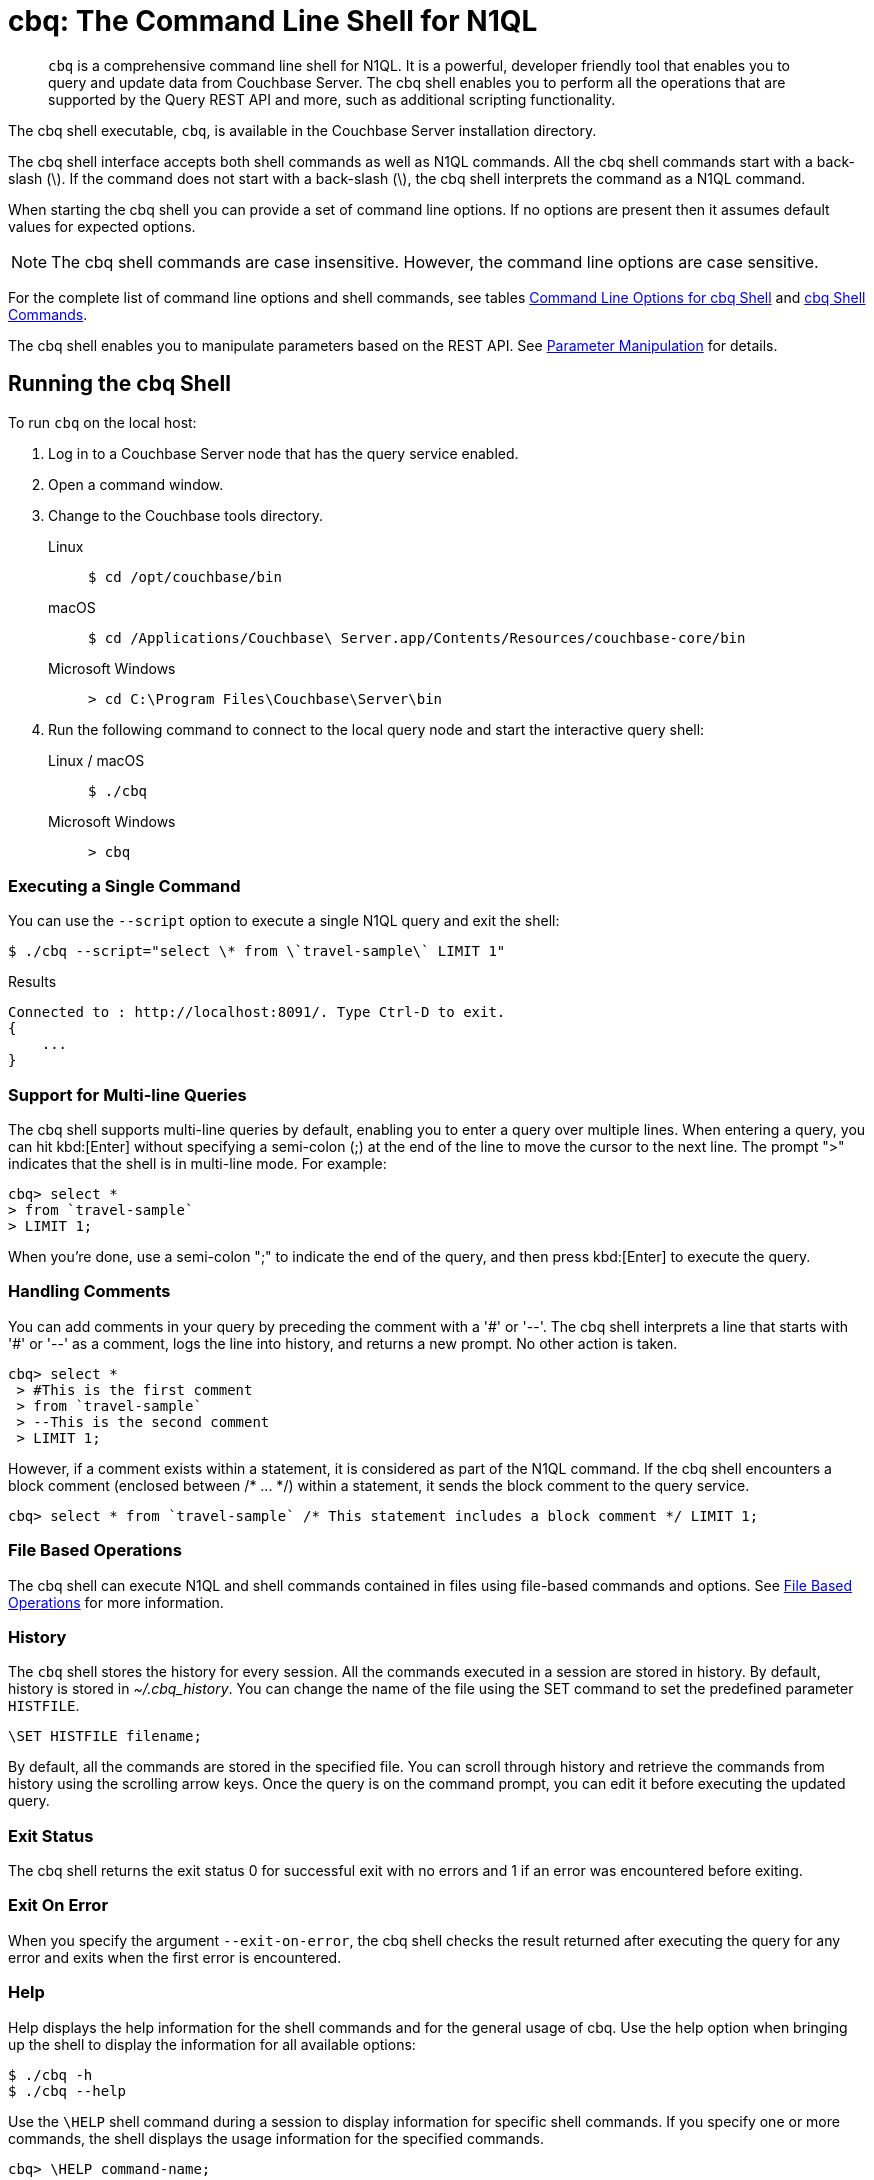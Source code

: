= cbq: The Command Line Shell for N1QL
:tabs:
:page-aliases: n1ql:n1ql-intro/cbq

[abstract]
[.cmd]`cbq` is a comprehensive command line shell for N1QL.
It is a powerful, developer friendly tool that enables you to query and update data from Couchbase Server.
The cbq shell enables you to perform all the operations that are supported by the Query REST API and more, such as additional scripting functionality.

The cbq shell executable, [.cmd]`cbq`, is available in the Couchbase Server installation directory.

The cbq shell interface accepts both shell commands as well as N1QL commands.
All the cbq shell commands start with a back-slash (\).
If the command does not start with a back-slash (\), the cbq shell interprets the command as a N1QL command.

When starting the cbq shell you can provide a set of command line options.
If no options are present then it assumes default values for expected options.

NOTE: The cbq shell commands are case insensitive.
However, the command line options are case sensitive.

For the complete list of command line options and shell commands, see tables <<table_a3h_rhz_dw>> and <<table_htk_hgc_fw>>.

The cbq shell enables you to manipulate parameters based on the REST API.
See <<cbq-parameter-manipulation>> for details.

== Running the cbq Shell

To run [.cmd]`cbq` on the local host:

. Log in to a Couchbase Server node that has the query service enabled.
. Open a command window.
. Change to the Couchbase tools directory.
+
[{tabs}]
====
Linux::
+
--
[source,console]
----
$ cd /opt/couchbase/bin
----
--

macOS::
+
--
[source,console]
----
$ cd /Applications/Couchbase\ Server.app/Contents/Resources/couchbase-core/bin
----
--

Microsoft Windows::
+
--
[source,console]
----
> cd C:\Program Files\Couchbase\Server\bin
----
--
====

. Run the following command to connect to the local query node and start the interactive query shell:
+
[{tabs}]
====
Linux / macOS::
+
--
[source,console]
----
$ ./cbq
----
--

Microsoft Windows::
+
--
[source,console]
----
> cbq
----
--
====

=== Executing a Single Command

You can use the [.param]`--script` option to execute a single N1QL query and exit the shell:

[source,console]
----
$ ./cbq --script="select \* from \`travel-sample\` LIMIT 1"
----

.Results
[source,console]
----
Connected to : http://localhost:8091/. Type Ctrl-D to exit.
{
    ...
}
----

=== Support for Multi-line Queries

The cbq shell supports multi-line queries by default, enabling you to enter a query over multiple lines.
When entering a query, you can hit kbd:[Enter] without specifying a semi-colon (;) at the end of the line to move the cursor to the next line.
The prompt ">" indicates that the shell is in multi-line mode.
For example:

[source,console]
----
cbq> select *
> from `travel-sample`
> LIMIT 1;
----

When you're done, use a semi-colon ";" to indicate the end of the query, and then press kbd:[Enter] to execute the query.

=== Handling Comments

You can add comments in your query by preceding the comment with a '&#35;' or '--'.
The cbq shell interprets a line that starts with '&#35;' or '--' as a comment, logs the line into history, and returns a new prompt.
No other action is taken.

[source,console]
----
cbq> select *
 > #This is the first comment
 > from `travel-sample`
 > --This is the second comment
 > LIMIT 1;
----

However, if a comment exists within a statement, it is considered as part of the N1QL command.
If the cbq shell encounters a block comment (enclosed between /* \... */) within a statement, it sends the block comment to the query service.

[source,console]
----
cbq> select * from `travel-sample` /* This statement includes a block comment */ LIMIT 1;
----

=== File Based Operations

The cbq shell can execute N1QL and shell commands contained in files using file-based commands and options.
See <<cbq-file-based-ops>> for more information.

=== History

The [.cmd]`cbq` shell stores the history for every session.
All the commands executed in a session are stored in history.
By default, history is stored in [.path]_~/.cbq_history_.
You can change the name of the file using the SET command to set the predefined parameter [.var]`HISTFILE`.

[source,console]
----
\SET HISTFILE filename;
----

By default, all the commands are stored in the specified file.
You can scroll through history and retrieve the commands from history using the scrolling arrow keys.
Once the query is on the command prompt, you can edit it before executing the updated query.

=== Exit Status

The cbq shell returns the exit status 0 for successful exit with no errors and 1 if an error was encountered before exiting.

=== Exit On Error

When you specify the argument `--exit-on-error`, the cbq shell checks the result returned after executing the query for any error and exits when the first error is encountered.

=== Help

Help displays the help information for the shell commands and for the general usage of cbq.
Use the help option when bringing up the shell to display the information for all available options:

[source,console]
----
$ ./cbq -h
$ ./cbq --help
----

Use the [.cmd]`\HELP` shell command during a session to display information for specific shell commands.
If you specify one or more commands, the shell displays the usage information for the specified commands.

[source,console]
----
cbq> \HELP command-name;
----

If you do not specify a command, the cbq shell lists all the commands for which syntax help is available.

[source,console]
----
cbq> \HELP;
----

== Available Command Line Options and Shell Commands

.Command Line Options for cbq Shell
[#table_a3h_rhz_dw,cols="1,1,1,5"]
|===
| Option | Arguments | Default Value | Description and Examples

| `-e`

`--engine`
| <[.var]``url``>
| `+http://localhost:8091+`
a|
The connection string consists of a protocol scheme followed by a host, including a port number to connect to the query service (8093) or the Couchbase cluster (8091).

The cbq shell supports [.path]_http://_, [.path]_https://_, [.path]_couchbase://_ and [.path]_couchbases://_ protocol schemes.
When using the [.path]_couchbase://_ or [.path]_couchbases://_ protocol schemes, you need not specify the port when connecting to the Couchbase cluster.

The cbq shell supports both IPV4 and IPV6 addresses.

Shell command: <<cbq-connect,\CONNECT>>

.Examples
[source,console]
----
$ ./cbq -e couchbase://localhost

$ ./cbq --engine http://localhost:8091

$ ./cbq -e http://localhost:8091

$ ./cbq -e http://[fd63:6f75:6368:1075:816:3c1d:789b:bc4]:8091
----

.Result
[source,console]
----
Connected to : http://localhost:8091/. Type Ctrl-D or \QUIT to exit.
Path to history file for the shell : /Users/myuser1/.cbq_history
cbq>
----

| `-ne`

`--no-engine`
| None
| false
a|
The cbq shell does not connect to any query service.
You must explicitly connect to a query service using the [.cmd]`\CONNECT` shell command.

.Examples
[source,console]
----
$ ./cbq --no-engine
----
| `-q`

`--quiet`
| None
| false
a|
Enables or disables the startup connection message for the cbq shell.

.Examples
[source,console]
----
$ ./cbq -q -e http://localhost:8091
----

.Result
[source,console]
----
cbq>
----

| `-b`

`--batch`
| None
| None
a|
This option is available only with Analytics service.
When invoked with the batch option, cbq sends the queries to server only when you hit EOF or \ to indicate the end of the batch input.

[source,console]
----
$ ./cbq --batch
----

You can also set the batch mode in the interactive session using the following commands:

----
\set batch on
\set batch off
----

| `-t`

`--timeout`
| [.var]`value`
| None
a|
Sets the query timeout parameter.

.Examples
[source,console]
----
$ ./cbq -e http://localhost:8091 --timeout="1s"
----
| `-u`

`--user`
| [.var]`username`
| None
a|
Specifies a single user name to log in to Couchbase.
When used by itself, without the -p option to specify the password, you will be prompted for the password.

This option requires administration credentials and you cannot switch the credentials during a session.

Couchbase recommends using the `-u` and `-p` option if your password contains special characters such as #, $, %, &, (,), or '.

.Examples
[source,console]
----
$ ./cbq -e http://localhost:8091 -u=Administrator
                    Enter Password:
----
| `-p`

`--password`
| [.var]`password`
| None
a|
Specifies the password for the given user name.
You cannot use this option by itself.
It must be used with the -u option to specify the user name.

This option requires administration credentials and you cannot switch the credentials during a session.

Couchbase recommends using the `-u` and `-p` option if your password contains special characters such as #, $, %, &, (,), or '.

.Examples
[source,console]
----
$ ./cbq -e http://localhost:8091 -u=Administrator -p=password
----
| `-c`

`--credentials`
| [.var]`list of credentials`
| None
a|
Specify the login credentials in the form of [.var]`username`:[.var]``password``.
You can specify credentials for different buckets by separating them with a comma.

Shell command: <<cbq-set,\SET>> `-creds`

REST API: `-creds` parameter

.Examples
[source,console]
----
$ ./cbq -e http://localhost:8091 -c=beer-sample:password,Administrator:password
----
| `-v`

`--version`
| None
| false
a|
Provides the version of the cbq shell.
To display the query engine version of Couchbase Server (this is not the same as the version of Couchbase Server itself), use one of the following N1QL queries:

[source,n1ql]
----
select version();
----

[source,n1ql]
----
select min_version();
----

.Examples
[source,console]
----
$ ./cbq --version
----

.Result
----
 SHELL VERSION  : 1.5

                Use N1QL queries select version();
                or select min_version(); to display server version.
----

| `-h`

`--help`
| None
| None
a|
Provides help for the command line options.

Shell command: <<cbq-help,\HELP>>

.Examples
[source,console]
----
$ ./cbq --help
----
| `-s`

`-script`
| [.var]`query`
| None
a|
Provides a single command mode to execute a query from the command line.

You can also use multiple "-s" options on the command line.
If one of the commands is incorrect, an error is displayed for that command and cbq continues to execute the remaining commands.

.Examples
[source,console]
----
$ ./cbq -s="select * from \`travel-sample\` limit 1"

$ ./cbq  -s="\SET v 1" -s="\SET b 2" -s="\PUSH b3" -s="\SET b 5" -s="\SET"  -ne
 Path to history file for the shell : /Users/isha/.cbq_history
 \PUSH b3
 ERROR 139 : Too few input arguments to command.
 Query Parameters :
 Named Parameters :
 User Defined Session Parameters :
 Predefined Session Parameters :
 Parameter name : v
 Value : [1]
 Parameter name : b
 Value : [5]
 Parameter name : histfile
 Value : [".cbq_history"]
 Parameter name : batch
 Value : ["off"]
----

| `-f`

`--file`
| [.var]`input-file`
| None
a|
Provides an input file which contains all the commands to be run.

Shell command: <<cbq-source,\SOURCE>>

[source,console]
----
$ ./cbq --file="sample.txt"
----
| `-o`

`--output`
| [.var]`output-file`
| None
a|
Specifies an output file where the commands and their results are to be written.

Shell command: <<cbq-redirect,\REDIRECT>>

.Examples
[source,console]
----
$ ./cbq -o="results.txt" -s="select * from `travel-sample` limit 1"
----
| `--exit-on-error`
| None
| false
a|
Specifies that the cbq shell must exit when it encounters the first error.

.Examples
[source,console]
----
$ ./cbq --exit-on-error -f="sample.txt"
----
| `--no-ssl-verify` or

`-skip-verify`
| None
| false
a|
Specifies that cbq shell can skip the verification of certificates.

The default ports are 18091 and 18093.
You need not specify the port when connecting to the cluster.

.Examples
[source,console]
----
$ ./cbq --no-ssl-verify -f="sample.txt"
$ ./cbq -skip-verify https://127.0.0.1:18091
----
|===

.cbq Shell Commands
[#table_htk_hgc_fw,cols="1,2,4"]
|===
| Shell Command | Arguments | Description and Examples

| [.cmd]`\CONNECT`
| [.var]`url`
a|
Connects cbq shell to the specified query engine or Couchbase cluster.

The connection string consists of a protocol scheme followed by a host, including a port number to connect to the query service (8093) or the Couchbase cluster (8091).

The cbq shell supports [.path]_http://_, [.path]_https://_, [.path]_couchbase://_ and [.path]_couchbases://_ protocol schemes.
When using the [.path]_couchbase://_ or [.path]_couchbases://_ protocol schemes, you need not specify the port when connecting to the Couchbase cluster.

The cbq shell supports both IPV4 and IPV6 addresses.

Command Line Option: `-e` or `--engine`

.Examples
[source,console]
----
cbq> \CONNECT http://localhost:8093;
----

[source,console]
----
cbq> \CONNECT http://[fd63:6f75:6368:1075:816:3c1d:789b:bc4]:8091
----

| [.cmd]`\DISCONNECT`
| None
a|
Disconnects the cbq shell from the query service or cluster endpoint.

.Example
[source,console]
----
cbq> \DISCONNECT;

 Couchbase query shell not connected to any endpoint.
 Use \CONNECT command to connect.
----

| [.cmd]`\EXIT`

[.cmd]`\QUIT`
| None
a|
Exits cbq shell.

.Examples
[source,console]
----
cbq> \EXIT;
----

[source,console]
----
cbq> \QUIT;
----

| [.cmd]`\SET`
| [.var]`parameter`[.var]`value`

[.var]`parameter`=[.var]`prefix`:[.var]``variable name``
a|
Sets the top most value of the stack for the given variable with the specified value.

Variables can be of the following types:

* Query parameters
* Session variables
* User-defined
* Pre-defined and named parameters.

When the [.cmd]`\SET` command is used without any arguments, it displays the values for all the parameters of the current session.

.Examples
[source,console]
----
cbq> \SET -args [5, "12-14-1987"];
----

[source,console]
----
cbq> \SET -args [6,7];
----

| [.cmd]`\PUSH`
| [.var]`parameter value`
a|
Pushes the specified value on to the given parameter stack.

When the [.cmd]`\PUSH` command is used without any arguments, it copies the top element of every variable's stack, and then pushes that copy to the top of the respective variable's stack.

While each variable stack grows by 1, the previous values are preserved.

.Examples
[source,console]
----
cbq> \PUSH -args  [8];
----

[source,console]
----
cbq> \PUSH;
----

.Resulting variable stack
[source,console]
----
cbq> \SET;
 Query Parameters :
 Parameter name : args
 Value : [[6,7] [8] [8]]
...
cbq>
----

| [.cmd]`\UNSET`
| [.var]`parameter`
a|
Deletes or resets the entire stack for the specified parameter.

.Examples
[source,console]
----
cbq> \UNSET -args;
----

[source,console]
----
cbq> \SET;
 Query Parameters :
 ...
cbq>
----

| [.cmd]`\POP`
| [.var]`parameter`
a|
Pops the top most value from the specified parameter's stack.

When the [.cmd]`\POP` command is used without any arguments, it pops the top most value of every variable's stack.

.Examples
----
\POP -args;
----

[source,console]
----
cbq> \SET;
 Query Parameters :
 Parameter name : args
 Value : [[6,7] [8]]
----

| [.cmd]`\ALIAS`
| [.var]`shell-command` or [.var]`n1ql-statement`
a|
Creates a command alias for the specified cbq shell command or N1QL statement.
You can then execute the alias using `\\alias-name;`.

When the [.cmd]`\ALIAS` command is used without any arguments, it lists all the available aliases.

.Examples
[source,console]
----
cbq> \ALIAS travel-limit1 select * from `travel-sample` limit 1;
----

[source,console]
----
cbq> \ALIAS;
serverversion  select version()
travel-limit1  select * from `travel-sample` limit 1
cbq>
----

[source,console]
----
cbq> \\serverversion;
{
    "requestID": "21b0efdb-b1ec-44bc-adab-071831792c03",
    "signature": {
        "$1": "string"
    },
    "results": [
        {
            "$1": "1.5.0"
        }
    ],
    "status": "success",
    "metrics": {
        "elapsedTime": "4.03243ms",
        "executionTime": "4.001382ms",
        "resultCount": 1,
        "resultSize": 37
    }
}
----

| [.cmd]`\UNALIAS`
| [.var]`alias-name`
a|
Deletes the specified alias.

.Examples
[source,console]
----
cbq> \UNALIAS travel-limit1;
----

[source,console]
----
cbq> \ALIAS;
serverversion  select version()
cbq>
----

| [.cmd]`\ECHO`
| [.var]`args`

where [.var]`args` can be parameters, aliases, or any input.
a|
If the input is a parameter, this command echoes (displays) the value of the parameter.
The parameter must be prefixed according to it's type.
See <<table_ltk_c5s_5v>> for details.

If the input is not a parameter, the command echoes the statement as is.

If the input is an alias, the command displays the value of an alias command.

.Examples
[source,console]
----
cbq> \ECHO -$r;
----

[source,console]
----
cbq> \ECHO \\serverversion;
select version()
----

| [.cmd]`\VERSION`
| None
a|
Displays the version of the client shell.

.Example
[source,console]
----
cbq> \VERSION;
 SHELL VERSION  : 1.5
----

| [.cmd]`\HELP`
| [.var]`command`
a|
Displays the help information for the specified command.
When used without any arguments, it lists all the commands supported by the cbq shell.

.Example
[source,console]
----
cbq> \HELP ECHO;
\ECHO args ...
Echo the input value. args can be a name (a prefixed-parameter), an alias (command alias) or
a value (any input statement).
Example :
\ECHO -$r ;
\ECHO \\tempalias;
----

| [.cmd]`\COPYRIGHT`
| None
a|
Displays the copyright, attributions, and distribution terms.

.Example
[source,console]
----
cbq> \COPYRIGHT;
----

| [.cmd]`\SOURCE`
| [.var]`input-file`
a|
Reads and executes the commands from a file.
Multiple commands in the input file must be separated by "; [.var]``<newline>``"

For example, sample.txt contains the following commands:

----
select * from `travel-sample` limit 1;
\\ECHO this;
#This is a comment;
EOF
----

.Example
[source,console]
----
cbq> \SOURCE sample.txt;
----

| [.cmd]`\REDIRECT`
| [.var]`filename`
a|
Redirects the output of all the commands to the specified file until the cbq shell receives the [.cmd]`\REDIRECT OFF` command.
By default, the file is created in the [.path]_/Applications/Couchbase Server.app/Contents/Resources/couchbase-core/bin_ directory.
You can specify a different location using relative paths.

.Example
[source,console]
----
cbq> \REDIRECT temp_out.txt;
cbq> select * from `travel-sample` limit 1;
cbq>
----

| [.cmd]`\REDIRECT OFF`
| None
a|
Redirects the output of subsequent commands from a custom file to standard output (os.stdout).

.Example
[source,console]
----
cbq> \REDIRECT OFF;
----
|===

[#cbq-connect-to-cluster]
== Connecting to the Cluster or Query Node

You can connect the cbq shell to Couchbase Server either through the query service or through the cluster endpoint.
There are two ways to establish a connection:

* Using an option on startup:
+
----
-e <url to query engine or Couchbase cluster>
--engine=<url to query engine or Couchbase cluster>
----

* Using a shell command:
+
[source,console]
----
cbq> \CONNECT url;
----

The [.var]`url` is made up of two components: the URL and a port number.
The URL can be the IP address or URL of any node in the cluster, as cbq will automatically discover the query nodes.
The URL is optional and if it is not specified, the default URL `+http://localhost:8091+` is used.
An error is thrown if the URL is invalid.

The port number to connect to the query service is 8093 and to the Couchbase cluster is 8091.

The cbq shell supports [.path]_http://_, [.path]_https://_, [.path]_couchbase://_ and [.path]_couchbases://_ protocol schemes.
When using the [.path]_couchbase://_ or [.path]_couchbases://_ protocol schemes, you need not specify the port when connecting to the Couchbase cluster.

When connecting to the query service, use the query port 8093.
When connecting to the cluster, you don't need to specify the port as the connection uses round robin to find a query service to connect to.
If you want to specify a port, use the admin port 8091.

You can close the connection with an existing node or cluster without exiting the shell at any given time during the session using the [.cmd]`\DISCONNECT;` command.
If the shell is not connected to any endpoint, an error with a message that the shell is not connected to any instance is thrown.

.Examples
[source,console]
----
$ ./cbq -e=http://localhost:8091;
Connected to : http://localhost:8091/. Type Ctrl-D to exit.

cbq> \DISCONNECT;
Couchbase query shell not connected to any endpoint. Use \CONNECT command to connect.

cbq> \CONNECT http://127.0.0.1:8091;
Connected to : http://127.0.0.1:8091 . Type Ctrl-D / \exit / \quit to exit.

cbq> \EXIT;
Exiting the shell.

$ ./cbq -e=http://127.0.0.1:8091;
Connected to : http://127.0.0.1:8091/. Type Ctrl-D to exit.
cbq>
----

=== Bringing Up an Unconnected Instance

You can bring up the shell without connecting to any query service or cluster endpoint by using the [.opt]`-ne` or [.opt]`--no-engine` option.
After starting cbq without any service, you can connect to a specific endpoint using the [.cmd]`CONNECT` command.

.Example
[source,console]
----
$ ./cbq -ne
cbq> \CONNECT http://127.0.0.1:8091;
Connected to : http://127.0.0.1:8091 . Type Ctrl-D / \exit / \quit to exit.
----

=== Exiting the cbq Shell

You can exit the cbq shell by pressing kbd:[Ctrl+D] or by using one of the following commands:

----
\EXIT;
\QUIT;
----

When you run the exit command, the cbq shell first saves the history, closes existing connections, saves the current session in a session file, resets all environment variables, and then closes the shell liner interface.

.Example
[source,console]
----
$ ./cbq
 No Input Credentials. In order to connect to a server with authentication, please provide credentials.
 Connected to : http://localhost:8091/. Type Ctrl-D to exit.

cbq> select name from `travel-sample` WHERE type="airline"  LIMIT 1;
{
   "requestID":"3a86dcf2-3bb4-445c-b419-a5eabd327a1d",
   "signature":{
      "name":"json"
   },
   "results":[
      {
         "name":"40-Mile Air"
      }
   ],
   "status":"success",
   "metrics":{
      "elapsedTime":"20.564ms",
      "executionTime":"20.539035ms",
      "resultCount":1,
      "resultSize":45
   }
}

cbq> \EXIT;
Exiting the shell.
$
----

== Accessing a Secure Bucket

If your bucket has a password, you can pass the bucket name and bucket password like so:

[source,console]
----
$ ./cbq -engine="http://<bucketname>:<bucketpassword>@123.45.67.89:8091/"
----

For the 'beer-sample' bucket, if you add a password to it of _w1fg2Uhj89_ (as by default it has none), the command to start [.cmd]`cbq` would look like this:

[source,console]
----
$ ./cbq -engine="http://beer-sample:w1fg2Uhj89@123.45.67.89:8091/"
----

If you want to access all of the buckets in the same cbq session, you would pass in the Administrator username and password instead of the bucket level.

[source,console]
----
$ ./cbq -engine="http://Administrator:password@123.45.67.89:8091/"
----

NOTE: These commands execute successfully only if you have loaded sample bucket 'beer-sample' either at install or from the Settings menu in the web UI.

[#cbq-single-cred]
== Providing Single User Credentials

You can pass a single user name credential to the cbq shell on startup using the command line options:

----
-u=username
--user=username
----

The shell then prompts you for a password.
You can also provide a single password credential using the -p option.
You cannot use this option by itself.
It must be used with the `-u` option to specify the user name that the password is associated with.

----
-p=password
--password=password
----

.Example
[source,console]
----
$ ./cbq -u=Administrator
Enter Password:
Connected to : http://localhost:8091/. Type Ctrl-D to exit.

$ ./cbq -e http://localhost:8091 -u=Administrator -p=password
Connected to : http://localhost:8091/. Type Ctrl-D to exit.
cbq>
----

For information on passing the user name and password credentials using other mechanisms, see <<pass-cred-shell-cmd,Passing Credentials Using the SET Shell Command>> and <<pass-cred-rest-api,Passing Credentials Using REST API>>.

[#cbq-multiple-creds]
== Providing Multiple Credentials for Authorization

The cbq shell supports self-signed certificates for encrypting communication between clusters.

Using the cbq shell, you can set the credentials for different users on startup or by using the SET shell commands to set the credentials query parameter.
You can also use this to provide authentication credentials for multiple SASL buckets per session.
Depending on the type of credential being set, there are multiple possible values for the credentials query parameter.

To set the credentials for different users on startup, use one of the following options:

----
-c=list-of-creds
--credentials=list-of-creds
----

The [.var]`list-of-creds` can take either one or multiple credentials.
The credentials consist of an identity and a password separated by a colon ":".
To specify multiple credentials, append all the user names and passwords to the same credentials array.
For example:

----
-c=travel-sample:pwd1,beer-sample:pwd2
----

For information on passing a single user name credential to the cbq shell, see <<cbq-single-cred>>.

[#pass-cred-shell-cmd]
=== Passing Credentials Using the SET Shell Command

You can provide the credential types using the SET command.

NOTE: The credentials are set for the shell session and not on a per query basis.
You can use the SET, PUSH, POP and UNSET commands to reset the credentials during a session.

To pass authentication credentials per query, set the query parameter to a new value using the SET shell command before executing the query.

You can also switch between users and change credentials during a session.
To do so, set the [.param]`-creds` query parameter for the session using the following command:

----
\SET -creds travel-sample:b1, session:s1;
----

[#pass-cred-rest-api]
=== Passing Credentials Using Query REST API

You can use query REST API to pass credentials from clients.

For SASL buckets, you can pass the credentials as:

[source,json]
----
[  {
     "user":"travel-sample",
     "pass":"password"
   }  ]
----

If you are using the Administrator credentials:

[source,json]
----
[  {
        "user":"Administrator",
        "pass":"password"
   }  ]
----

For multiple SASL protected buckets, you can pass an array of authentication credentials:

[source,json]
----
[  {
        "user":"beer-sample",
        "pass":"password1"
        },
        {
        "user":"travel-sample",
        "pass":"password2"
   }  ]
----

=== Displaying the Credentials

You can display the credentials for the current session using the <<cbq-echo,ECHO>> shell command.
This command displays only the user names (and not the passwords).

[source,console]
----
cbq> \ECHO -creds;

Administrator:*
----

You can also display a full list of variables using the SET command specified without any arguments.

[source,console]
----
cbq> \SET;
Query Parameters ::
Parameter name : timeout Value  ["3ms" "4s"]

Named Parameters ::
Parameter name : r Value  [9.5 9.5]

User Defined Session Parameters ::

Predefined Session Parameters ::
Parameter name : histfile Value  [".cbq_history"]
----

[#cbq-parameter-manipulation]
== Parameter Manipulation

The cbq shell categorizes parameters into the following types:

* Named Parameters
* REST API Parameters
* Session or Pre-defined Parameters
* User-defined Parameters

=== Parameter Configuration

When using parameters, you can set a stack of values for each parameter.
You can either push a new value onto the stack using the PUSH command, or set the current value for a parameter using the SET command.
The SET command always modifies the top of a variable's stack while the PUSH command adds to the stack.
When you use PUSH with no arguments, it copies the top element of every parameter's (except the predefined parameters) stack and pushes that copy to the top of its respective stack.
As a result, each stack grows by 1, but the values are preserved.
You can then use the SET command to modify the top value.

To unset the values from a parameter's stack, you can use the UNSET command to remove all the values from the stack and delete the corresponding parameter stack.
However, if you want to delete a single value from the settings, use the POP command.
When you use the POP command with no arguments, it pops the one value from the top of each parameter's stack.

=== Setting Variable Values

Each variable has a separate stack associated with it and the [.var]`prefix` [.var]`name` argument helps distinguish between the stacks.

The SET command always modifies the top value of a variable.
You can use the SET command to set different kinds of parameters: query parameter, predefined session variables, user-defined session variables and named parameters.

----
\SET <prefix><name> value;
----

where [.var]`name` is the name of the parameter, [.var]`value` is the value to be set, and [.var]`prefix` is one of the following depending on the parameter type.
The cbq shell uses the prefix to differentiate between the different types of parameters.

.Prefixes for Parameters
[#table_ltk_c5s_5v,cols="2,5"]
|===
| Prefix | Parameter Type

| -
| Query parameter

| -$
| Named parameters

| No prefix
| Predefined (built-in) session variable

| $
| User defined session variable
|===

NOTE: Positional parameters are set using the [.param]`-args` query parameter.

You can use the cbq shell to set all the REST API settings by specifying the settings as query parameters prefixed by '-'.
As a best practice, we recommend that you save the initial set of basic parameters and their default values using the [.cmd]`\PUSH` command (with no arguments).

.Examples
[source,console]
----
cbq> \SET -$airport "SJC";
cbq> \PUSH -args ["LAX", 6];
cbq> \SET;
Query Parameters ::
Parameter name : args Value  [["LAX",6]]

Named Parameters ::
Parameter name : airport Value  ["SJC"]

User Defined Session Parameters ::

Predefined Session Parameters ::
Parameter name : histfile Value  [".cbq_history"]

cbq> \PUSH -$airport "SFO";
cbq> \PUSH;
cbq> \SET;
Query Parameters ::
Parameter name : args Value  [["LAX",6] ["LAX",6]]

Named Parameters ::
Parameter name : airport Value  ["SJC" "SFO" "SFO"]

User Defined Session Parameters ::

Predefined Session Parameters ::
Parameter name : histfile Value  [".cbq_history"]

cbq> \SET -args ["SFO", 8];
cbq> \SET;
Query Parameters ::
Parameter name : args Value  [["LAX",6] ["SFO",8]]

Named Parameters ::
Parameter name : airport Value  ["SJC" "SFO" "SFO"]

User Defined Session Parameters ::

Predefined Session Parameters ::
Parameter name : histfile Value  [".cbq_history"]

cbq> \POP;
cbq> \SET;
Query Parameters ::
Parameter name : args Value  [["LAX",6]]

Named Parameters ::
Parameter name : airport Value  ["SJC" "SFO"]

User Defined Session Parameters ::

Predefined Session Parameters ::
Parameter name : histfile Value  [".cbq_history"]

cbq> \POP -$airport;
cbq> \SET;
Query Parameters ::
Parameter name : args Value  [["LAX",6]]

Named Parameters ::
Parameter name : airport Value  ["SJC"]

User Defined Session Parameters ::

Predefined Session Parameters ::
Parameter name : histfile Value  [".cbq_history"]

cbq> \UNSET -$airport;
cbq> \SET;
Query Parameters ::
Parameter name : args Value  [["LAX",6]]

Named Parameters ::

User Defined Session Parameters ::

Predefined Session Parameters ::
Parameter name : histfile Value  [".cbq_history"]
----

To display all the parameters defined in a session, use the SET command with no arguments.

[source,console]
----
cbq> \SET;
Query Parameters ::
Parameter name : timeout Value  ["100m"]

Named Parameters ::
Parameter name : r Value  [9.5]

User Defined Session Parameters ::

Predefined Session Parameters ::
Parameter name : histfile Value  [".cbq_history"]
----

The following table lists the available predefined session variables.

.Predefined Session Variables
[cols="1,1,2"]
|===
| Variable Name | Possible Values | Description

| HISTFILE
| Valid file name
| Specifies the file name to store the command history.
By default the file is saved in the user's home directory.

Default:[.path]__.cbq_history__
|===

=== Handling Named Parameters

Use the \SET command to define named parameters.
For each named parameter, prefix the variable name with '-$'.
The following example creates named parameters 'r' and 'date' with values 9.5 and "1-1-2016" respectively.

----
\SET -$r 9.5;
\SET -$date "1-1-2016";
----

=== Handling Positional Parameters

Use the SET shell command with the [.param]`-args` query parameter to define positional parameters:

----
\SET -args value;
----

The [.var]`value` contains the different values that correspond to positions within the query.
For example,

----
\SET -args [ 9.5, "1-1-2016"];
----

=== Resetting Variable Values

You can reset the value of a variable by either popping it or deleting it altogether.
To pop the top of a parameter's stack use:

[source,console]
----
cbq>\POP <prefix><name>;
----

To pop the top of every parameter's stack once, use the POP command without any arguments:

[source,console]
----
cbq>\POP;
----

To pop all the values of a parameter's stack and then delete the parameter, use:

[source,console]
----
cbq> \UNSET <prefix><name>;
----

[#cbq-shell-cmd-echo]
== Using ECHO to Display Values of Parameters and More

The ECHO command displays the current values of the parameters set for a session.
You can use it to display any input string or command aliases that have been created using the ALIAS shell command.
To display parameters, you must include their prefixes.
If not, the shell considers the parameters as generic statements and displays the parameter as is.

----
\ECHO input ... ;
----

where [.var]`input` can be a parameter with prefix ([.var]`<prefix><parameter-name>`), an alias ([.var]`\\command-alias`), a N1QL statement, or a string.

.Examples
[source,console]
----
cbq> \ECHO hello;
hello

cbq> \ECHO \\travel-alias1;
SELECT * from `travel-sample` LIMIT 1

cbq> \ECHO -$r;
9.5
----

[#cbq-shell-cmd-alias]
== Command Alias

Using the ALIAS shell command, you can define and store aliases for commands.
This is useful when you have lengthy queries that need to be executed often.
Run the following command to define an alias:

----
\ALIAS command-alias command
----

.Example
[source,console]
----
cbq> \ALIAS travel-alias1 SELECT * from `travel-sample` LIMIT 1;
----

To run the command alias, use `\\command-alias`.

.Example
[source,console]
----
cbq> \\travel-alias1;

{
    "requestID": "01f25f87-bd6c-4686-8852-ab81795290d1",
    "signature": {
        "*": "*"
    },
    "results": [
        {
            "travel-sample": {
                "callsign": "MILE-AIR",
                "country": "United States",
                "iata": "Q5",
                "icao": "MLA",
                "id": 10,
                "name": "40-Mile Air",
                "type": "airline"
            }
        }
    ],
    "status": "success",
    ...
}
----

To list all the existing aliases, use:

----
\ALIAS;
----

.Example
[source,console]
----
cbq> \ALIAS;
serverversion  select version()
travel-alias1  SELECT * from `travel-sample` LIMIT 1
----

You can delete a defined alias using the \UNLIAS command.

----
\UNALIAS alias-name ... ;
----

[source,console]
----
cbq> \UNALIAS serverversion travel-alias1;

/* Check existing aliases */
cbq> \ALIAS;
 ERROR 141 : Alias does not exist :
----

This command can take multiple arguments and deletes the defined alias for every input name.

[#cbq-prepared-stmts]
== Executing Prepared Statements

You can use the shell command to execute prepared statements.
As a pre-requisite, you must first prepare a statement using the N1QL xref:n1ql:n1ql-language-reference/prepare.adoc[PREPARE] statement.
To execute prepared statements, follow these steps:

. Set the named and positional parameters that are present in the prepared statement.
. Prepare using the N1QL PREPARE statement.
This can be either prepared statement or a named prepared statement.
If you do not specify a name for the prepared statement (`PREPARE query;`), a unique name is assigned.
You can use this auto-assigned name when executing the prepared statement.
If you specify a name (PREPARE [.var]`name` FROM [.var]`query`;), you can use this name to run the prepared statement.
. Execute the prepared statement using the shell command:
+
----
EXECUTE name-of-prepared-stmt;
----

== Canceling a Query

You can cancel a running query by using the kbd:[Ctrl+C] keys.

=== Connection Timeout Parameter

You can use the timeout parameter to limit the running time of a query.
This parameter specifies the time to wait before returning an error when executing a query.

----
--t=value
--timeout=value
----

Timeout can be specified in the following units: "ns" for nanoseconds, "μs" for microseconds, "ms" for milliseconds, "s" for seconds, "m" for minutes, and "h" for hours.
Examples of valid values include "0.5s", "10ms", or "1m".

You can also the SET shell command to set this parameter.
An error is thrown if the timeout is invalid.

[source,console]
----
$ ./cbq --timeout="2s"

$ ./cbq -q
cbq> \SET -TIMEOUT 1ms
----

[#cbq-file-based-ops]
== File Based Operations

Using the file based commands and options, the cbq shell can execute N1QL and shell commands contained in files.
There are two ways to accomplish this:

* Using an option on startup:
+
----
-f=input-file
--file=input-file
----
+
The cbq shell executes the commands present in the input file, prints them to stdout (or to a file if using redirects), and exits.

* Using a shell command:
+
----
\SOURCE input-file;
----
+
Runs the commands present in the input file and prints the result to stdout.

Consider the input file, [.path]_sample.txt_, containing the following commands:

----
CREATE PRIMARY INDEX on `beer-sample` USING GSI;
SELECT * from `beer-sample` LIMIT 2;
SELECT abv from `beer-sample` LIMIT 3;
\HELP;
----

To execute the commands contained in [.path]_sample.txt_ using the -f option, run `$./cbq -f=sample.txt`

.Results
[source,console]
----
Connected to : http://localhost:8091/. Type Ctrl-D to exit.
CREATE PRIMARY INDEX on `beer-sample` USING GSI;
{ ...
  "results": [ ],
  ...
}
SELECT * from `beer-sample` LIMIT 2;
{ ...
  "results": [ ],
  ...
}
SELECT abv from `beer-sample` LIMIT 3;
{ ...
  "results": [ ],
  ...
}
\HELP;
Help Information for all Shell Commands
…
$
----

To execute the commands contained in [.path]_sample.txt_ using the shell command, run `cbq> \SOURCE sample.txt;`

.Results
[source,console]
----
CREATE PRIMARY INDEX on `beer-sample` USING GSI;
{ ...
  "results": [ ],
 ...
}
SELECT * from `beer-sample` LIMIT 2;
{ ...
  "results": [ ],
  ...
}
SELECT abv from `beer-sample` LIMIT 3;
{ ...
  "results": [ ],
  ...
}
\HELP;
Help Information for all Shell Commands
…
cbq>
----

=== Redirecting Results to a File

You can redirect all the output for a session or part of a session to a specified file by using the following option:

----
-o filename
--output=filename
----

To redirect a specific set of commands during a session, you must specify the commands between REDIRECT and REDIRECT OFF as shown:

[source,console]
----
cbq> \REDIRECT filename;
command-1; command-2;, ..., command-n;
\REDIRECT OFF;
----

All the commands specified after `\REDIRECT` and before `\REDIRECT OFF` are saved into the specified output file.
If the file doesn't exist then it is created.

.Example
[source,console]
----
cbq> \REDIRECT temp_output.txt;
> CREATE PRIMARY INDEX on `beer-sample` USING GSI;
> SELECT * from `beer-sample` LIMIT 1;
> \HELP;
> \REDIRECT OFF;
----

You can specify multiple `REDIRECT` commands.
When you do so, the output file changes to the specified files and switches back to [.out]`stdout` only when you specify "[.code]``\REDIRECT OFF``;".

[#cbq-server-shell-info]
== Server and Shell Information

The cbq shell provides commands that convey information about the shell or cluster endpoints.

=== Version

You can find the version of the client (shell) by using either the command line option to display the current version of the shell and exit, or as a shell command to print the version of the shell during the shell session.

.Example Using the Command-line Option
[source,console]
----
$ ./cbq -v
SHELL VERSION : 1.0

$ ./cbq --version
SHELL VERSION : 1.0
----

.Example Using the Shell Command
[source,console]
----
cbq> \VERSION;
SHELL VERSION : 1.0
----

To display the version of the query service, use the N1QL commands `SELECT version();` and `SELECT min_version();`.

=== Copyright

You can view the copyright, attributions, and distribution terms of the command line query tool using the `\COPYRIGHT;` command.

[source,console]
----
cbq> \COPYRIGHT;
Copyright (c) 2015 Couchbase, Inc. Licensed under the Apache License, Version 2.0 (the "License");
you may not use this file except in compliance with the License. You may obtain a copy of the
License at http://www.apache.org/licenses/LICENSE-2.0
Unless required by applicable law or agreed to in writing, software distributed under the
License is distributed on an "AS IS" BASIS, WITHOUT WARRANTIES OR CONDITIONS OF ANY KIND,
either express or implied. See the License for the specific language governing permissions
cbq>
----

== Shortcut Keys for cbq Shell

The following table lists the shortcut keys used by the [.cmd]`cbq` shell.

.Shortcut Keys for cbq Shell
[cols="100,197"]
|===
| Keystroke | Action

| kbd:[Ctrl+A], kbd:[Home]
| Move cursor to beginning of line

| kbd:[Ctrl+E], kbd:[End]
| Move cursor to end of line

| kbd:[Ctrl+B], kbd:[Left]
| Move cursor one character left

| kbd:[Ctrl+F], kbd:[Right]
| Move cursor one character right

| kbd:[Ctrl+Left]
| Move cursor to previous word

| kbd:[Ctrl+Right]
| Move cursor to next word

| kbd:[Ctrl+D], kbd:[Del]
| (if line is not empty) Delete character under cursor

| kbd:[Ctrl+D]
| (if line is empty) End of File - usually quits application

| kbd:[Ctrl+C]
| Reset input (create new empty prompt)

| kbd:[Ctrl+L]
| Clear screen (line is unmodified)

| kbd:[Ctrl+T]
| Transpose previous character with current character

| kbd:[Ctrl+H], kbd:[BackSpace]
| Delete character before cursor

| kbd:[Ctrl+W]
| Delete word leading up to cursor

| kbd:[Ctrl+K]
| Delete from cursor to end of line

| kbd:[Ctrl+U]
| Delete from start of line to cursor

| kbd:[Ctrl+P], kbd:[Up]
| Previous match from history

| kbd:[Ctrl+N], kbd:[Down]
| Next match from history

| kbd:[Ctrl+R]
| Reverse Search history (kbd:[Ctrl+S] forward, kbd:[Ctrl+G] cancel)

| kbd:[Ctrl+Y]
| Paste from Yank buffer (kbd:[Alt+Y] to paste next yank instead)

| kbd:[Tab]
| Next completion

| kbd:[Shift+Tab]
| (after kbd:[Tab]) Previous completion
|===

Source: [.cite]_\https://github.com/peterh/liner_
